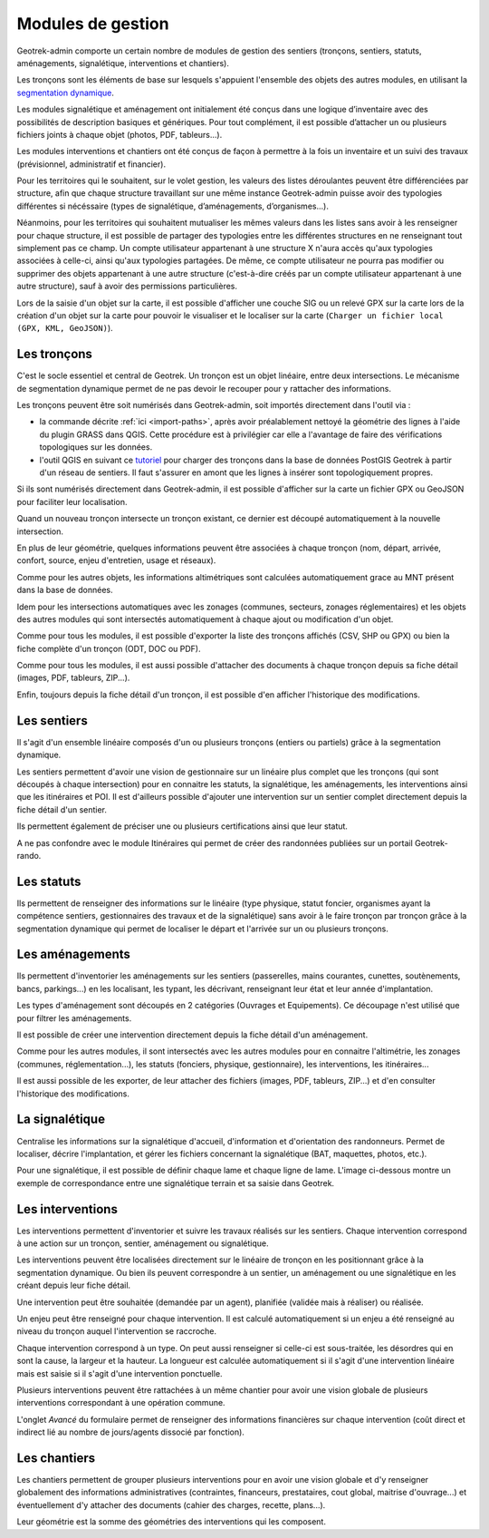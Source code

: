 ==================
Modules de gestion
==================

Geotrek-admin comporte un certain nombre de modules de gestion des sentiers (tronçons, sentiers, statuts, aménagements, signalétique, interventions et chantiers).

Les tronçons sont les éléments de base sur lesquels s'appuient l'ensemble des objets des autres modules, en utilisant la `segmentation dynamique <https://makina-corpus.com/blog/metier/2014/la-segmentation-dynamique>`_.

Les modules signalétique et aménagement ont initialement été conçus dans une logique d’inventaire avec des possibilités de description basiques et génériques. Pour tout complément, il est possible d’attacher un ou plusieurs fichiers joints à chaque objet (photos, PDF, tableurs…).

Les modules interventions et chantiers ont été conçus de façon à permettre à la fois un inventaire et un suivi des travaux (prévisionnel, administratif et financier).

Pour les territoires qui le souhaitent, sur le volet gestion, les valeurs des listes déroulantes peuvent être différenciées  par structure, afin que chaque structure travaillant sur une même instance Geotrek-admin puisse avoir des typologies différentes si nécéssaire (types de signalétique, d’aménagements, d’organismes...).

Néanmoins, pour les territoires qui souhaitent mutualiser les mêmes valeurs dans les listes sans avoir à les renseigner pour chaque structure, il est possible de partager des typologies entre les différentes structures en ne renseignant tout simplement pas ce champ.
Un compte utilisateur appartenant à une structure X n'aura accès qu'aux typologies associées à celle-ci, ainsi qu'aux typologies partagées. De même, ce compte utilisateur ne pourra pas modifier ou supprimer des objets appartenant à une autre structure (c'est-à-dire créés par un compte utilisateur appartenant à une autre structure), sauf à avoir des permissions particulières.

Lors de la saisie d'un objet sur la carte, il est possible d'afficher une couche SIG ou un relevé GPX sur la carte lors de la création d'un objet sur la carte pour pouvoir le visualiser et le localiser sur la carte (``Charger un fichier local (GPX, KML, GeoJSON)``).

.. _les-troncons:

Les tronçons
============

.. legend:: Bon à savoir

      ✨ Disponible uniquement en segmentation dynamique

      🗺️ Calcul reposant sur la segmentation dynamique lorsqu'elle est activée

C'est le socle essentiel et central de Geotrek. Un tronçon est un objet linéaire, entre deux intersections. Le mécanisme de segmentation dynamique permet de ne pas devoir le recouper pour y rattacher des informations.

Les tronçons peuvent être soit numérisés dans Geotrek-admin, soit importés directement dans l'outil via :

- la commande décrite :ref:`ici <import-paths>`, après avoir préalablement nettoyé la géométrie des lignes à l'aide du plugin GRASS dans QGIS. Cette procédure est à privilégier car elle a l'avantage de faire des vérifications topologiques sur les données.
- l'outil QGIS en suivant ce `tutoriel <https://makina-corpus.com/sig-webmapping/importer-une-couche-de-troncons-dans-geotrek>`_ pour charger des tronçons dans la base de données PostGIS Geotrek à partir d'un réseau de sentiers. Il faut s'assurer en amont que les lignes à insérer sont topologiquement propres. 

Si ils sont numérisés directement dans Geotrek-admin, il est possible d'afficher sur la carte un fichier GPX ou GeoJSON pour faciliter leur localisation.

Quand un nouveau tronçon intersecte un tronçon existant, ce dernier est découpé automatiquement à la nouvelle intersection.

En plus de leur géométrie, quelques informations peuvent être associées à chaque tronçon (nom, départ, arrivée, confort, source, enjeu d'entretien, usage et réseaux).

Comme pour les autres objets, les informations altimétriques sont calculées automatiquement grace au MNT présent dans la base de données.

Idem pour les intersections automatiques avec les zonages (communes, secteurs, zonages réglementaires) et les objets des autres modules qui sont intersectés automatiquement à chaque ajout ou modification d'un objet.

Comme pour tous les modules, il est possible d'exporter la liste des tronçons affichés (CSV, SHP ou GPX) ou bien la fiche complète d'un tronçon (ODT, DOC ou PDF).

Comme pour tous les modules, il est aussi possible d'attacher des documents à chaque tronçon depuis sa fiche détail (images, PDF, tableurs, ZIP...).

Enfin, toujours depuis la fiche détail d'un tronçon, il est possible d'en afficher l'historique des modifications.

.. _les-sentiers:

Les sentiers
============

.. task-list::
    :class: custom-task-list-style
    :custom:

    + [x] Segmentation dynamique

Il s'agit d'un ensemble linéaire composés d'un ou plusieurs tronçons (entiers ou partiels) grâce à la segmentation dynamique.

Les sentiers permettent d'avoir une vision de gestionnaire sur un linéaire plus complet que les tronçons (qui sont découpés à chaque intersection) pour en connaitre les statuts, la signalétique, les aménagements, les interventions ainsi que les itinéraires et POI. Il est d'ailleurs possible d'ajouter une intervention sur un sentier complet directement depuis la fiche détail d'un sentier.

Ils permettent également de préciser une ou plusieurs certifications ainsi que leur statut.

A ne pas confondre avec le module Itinéraires qui permet de créer des randonnées publiées sur un portail Geotrek-rando.

.. _les-statuts:

Les statuts
============

.. task-list::
    :class: custom-task-list-style
    :custom:

    + [x] Segmentation dynamique

Ils permettent de renseigner des informations sur le linéaire (type physique, statut foncier, organismes ayant la compétence sentiers, gestionnaires des travaux et de la signalétique) sans avoir à le faire tronçon par tronçon grâce à la segmentation dynamique qui permet de localiser le départ et l'arrivée sur un ou plusieurs tronçons.

.. _les-amenagements:

Les aménagements
================

.. task-list::
    :class: custom-task-list-style
    :custom:

    + [x] Segmentation dynamique

Ils permettent d'inventorier les aménagements sur les sentiers (passerelles, mains courantes, cunettes, soutènements, bancs, parkings...) en les localisant, les typant, les décrivant, renseignant leur état et leur année d'implantation.

Les types d'aménagement sont découpés en 2 catégories (Ouvrages et Equipements). Ce découpage n'est utilisé que pour filtrer les aménagements.

Il est possible de créer une intervention directement depuis la fiche détail d'un aménagement.

Comme pour les autres modules, il sont intersectés avec les autres modules pour en connaitre l'altimétrie, les zonages (communes, réglementation...), les statuts (fonciers, physique, gestionnaire), les interventions, les itinéraires...

Il est aussi possible de les exporter, de leur attacher des fichiers (images, PDF, tableurs, ZIP...) et d'en consulter l'historique des modifications.

.. seealso::

	Pour importer automatiquement des éléments d'aménagements, se référer à la section :ref:`Import Infrastructure <import-infrastructure>`

.. _la-signaletique:

La signalétique
===============

.. task-list::
    :class: custom-task-list-style
    :custom:

    + [x] Segmentation dynamique

Centralise les informations sur la signalétique d'accueil, d'information et d'orientation des randonneurs. Permet de localiser, décrire l'implantation, et gérer les fichiers concernant la signalétique (BAT, maquettes, photos, etc.).

Pour une signalétique, il est possible de définir chaque lame et chaque ligne de lame. L'image ci-dessous montre un exemple de correspondance entre une signalétique terrain et sa saisie dans Geotrek.

.. image:: ../images/user-manual/signage.png

.. seealso::

	Pour importer automatiquement des éléments de signalétiques, se référer à la section :ref:`Import Signage <import-signage>`

.. _les-interventions:

Les interventions
=================

.. task-list::
    :class: custom-task-list-style
    :custom:

    + [x] Segmentation dynamique

Les interventions permettent d'inventorier et suivre les travaux réalisés sur les sentiers. Chaque intervention correspond à une action sur un tronçon, sentier, aménagement ou signalétique.

Les interventions peuvent être localisées directement sur le linéaire de tronçon en les positionnant grâce à la segmentation dynamique. Ou bien ils peuvent correspondre à un sentier, un aménagement ou une signalétique en les créant depuis leur fiche détail.

Une intervention peut être souhaitée (demandée par un agent), planifiée (validée mais à réaliser) ou réalisée.

Un enjeu peut être renseigné pour chaque intervention. Il est calculé automatiquement si un enjeu a été renseigné au niveau du tronçon auquel l'intervention se raccroche.

Chaque intervention correspond à un type. On peut aussi renseigner si celle-ci est sous-traitée, les désordres qui en sont la cause, la largeur et la hauteur. La longueur est calculée automatiquement si il s'agit d'une intervention linéaire mais est saisie si il s'agit d'une intervention ponctuelle.

Plusieurs interventions peuvent être rattachées à un même chantier pour avoir une vision globale de plusieurs interventions correspondant à une opération commune.

L'onglet `Avancé` du formulaire permet de renseigner des informations financières sur chaque intervention (coût direct et indirect lié au nombre de jours/agents dissocié par fonction).

.. _les-chantiers:

Les chantiers
=============

Les chantiers permettent de grouper plusieurs interventions pour en avoir une vision globale et d'y renseigner globalement des informations administratives (contraintes, financeurs, prestataires, cout global, maitrise d'ouvrage...) et éventuellement d'y attacher des documents (cahier des charges, recette, plans...).

Leur géométrie est la somme des géométries des interventions qui les composent.
